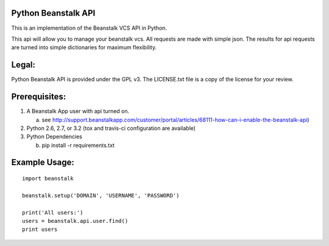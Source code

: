 .. image:: https://travis-ci.org/whelmingbytes/python-beanstalk-api.png?branch=master

Python Beanstalk API
====================

This is an implementation of the Beanstalk VCS API in Python.

This api will allow you to manage your beanstalk vcs. All requests are made with simple json. The results for api requests are turned into simple dictionaries for maximum flexibility.

Legal:
======

Python Beanstalk API is provided under the GPL v3. The LICENSE.txt file is a copy of the license for your review.

Prerequisites:
==============

1. A Beanstalk App user with api turned on.

   a) see http://support.beanstalkapp.com/customer/portal/articles/68111-how-can-i-enable-the-beanstalk-api)
2. Python 2.6, 2.7, or 3.2 (tox and travis-ci configuration are available)
3. Python Dependencies

   b) pip install -r requirements.txt

Example Usage:
==============

::

    import beanstalk

    beanstalk.setup('DOMAIN', 'USERNAME', 'PASSWORD')

    print('All users:')
    users = beanstalk.api.user.find()
    print users
